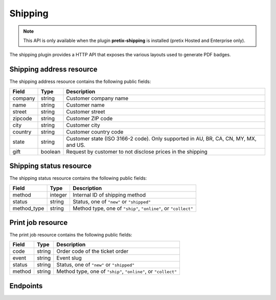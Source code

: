 Shipping
========

.. note:: This API is only available when the plugin **pretix-shipping** is installed (pretix Hosted and Enterprise only).

The shipping plugin provides a HTTP API that exposes the various layouts used to generate PDF badges.

Shipping address resource
-------------------------

The shipping address resource contains the following public fields:

.. rst-class:: rest-resource-table

===================================== ========================== =======================================================
Field                                 Type                       Description
===================================== ========================== =======================================================
company                               string                     Customer company name
name                                  string                     Customer name
street                                string                     Customer street
zipcode                               string                     Customer ZIP code
city                                  string                     Customer city
country                               string                     Customer country code
state                                 string                     Customer state (ISO 3166-2 code). Only supported in
                                                                 AU, BR, CA, CN, MY, MX, and US.
gift                                  boolean                    Request by customer to not disclose prices in the shipping
===================================== ========================== =======================================================

Shipping status resource
------------------------

The shipping status resource contains the following public fields:

.. rst-class:: rest-resource-table

===================================== ========================== =======================================================
Field                                 Type                       Description
===================================== ========================== =======================================================
method                                integer                    Internal ID of shipping method
status                                string                     Status, one of ``"new"`` or ``"shipped"``
method_type                           string                     Method type, one of ``"ship"``, ``"online"``, or ``"collect"``
===================================== ========================== =======================================================

Print job resource
------------------

The print job resource contains the following public fields:

.. rst-class:: rest-resource-table

===================================== ========================== =======================================================
Field                                 Type                       Description
===================================== ========================== =======================================================
code                                  string                     Order code of the ticket order
event                                 string                     Event slug
status                                string                     Status, one of ``"new"`` or ``"shipped"``
method                                string                     Method type, one of ``"ship"``, ``"online"``, or ``"collect"``
===================================== ========================== =======================================================

Endpoints
---------

.. http:get:: /api/v1/organizers/(organizer)/events/(event)/orders/(code)/shippingaddress/

   Returns the shipping address of an order

   **Example request**:

   .. sourcecode:: http

      GET /api/v1/organizers/bigevents/events/democon/orders/ABC12/shippingaddress/ HTTP/1.1
      Host: pretix.eu
      Accept: application/json, text/javascript

   **Example response**:

   .. sourcecode:: http

      HTTP/1.1 200 OK
      Vary: Accept
      Content-Type: text/javascript

      {
        "company": "ACME Corp",
        "name": "John Doe",
        "street": "Sesame Street 12\nAp. 5",
        "zipcode": "12345",
        "city": "Berlin",
        "country": "DE",
        "state": "",
        "gift": false
      }

   :param organizer: The ``slug`` field of a valid organizer
   :param event: The ``slug`` field of a valid event
   :param order: The ``code`` field of a valid order
   :statuscode 200: no error
   :statuscode 401: Authentication failure
   :statuscode 403: The requested organizer does not exist **or** you have no permission to view it.
   :statuscode 404: The order does not exist or no shipping address is attached.


.. http:get:: /api/v1/organizers/(organizer)/events/(event)/orders/(code)/shippingaddress/

   Returns the shipping status of an order

   **Example request**:

   .. sourcecode:: http

      GET /api/v1/organizers/bigevents/events/democon/orders/ABC12/shippingstatus/ HTTP/1.1
      Host: pretix.eu
      Accept: application/json, text/javascript

   **Example response**:

   .. sourcecode:: http

      HTTP/1.1 200 OK
      Vary: Accept
      Content-Type: text/javascript

      {
        "method": 23,
        "method_type": "ship",
        "status": "new"
      }

   :param organizer: The ``slug`` field of a valid organizer
   :param event: The ``slug`` field of a valid event
   :param order: The ``code`` field of a valid order
   :statuscode 200: no error
   :statuscode 401: Authentication failure
   :statuscode 403: The requested organizer does not exist **or** you have no permission to view it.
   :statuscode 404: The order does not exist or no shipping address is attached.

.. http:get:: /api/v1/organizers/(organizer)/printjobs/

   Returns a list of ticket orders, only useful with some query filters

   **Example request**:

   .. sourcecode:: http

      GET /api/v1/organizers/bigevents/printjobs/?method=ship&status=new HTTP/1.1
      Host: pretix.eu
      Accept: application/json, text/javascript

   **Example response**:

   .. sourcecode:: http

      HTTP/1.1 200 OK
      Vary: Accept
      Content-Type: text/javascript

      {
        "count": 1,
        "next": null,
        "previous": null,
        "results": [
          {
            "event": "democon",
            "order": "ABC12",
            "method": "ship",
            "status": "new"
          }
        ]
      }

   :query string method: Filter by response field ``method`` (can be passed multiple times)
   :query string status: Filter by response field ``status``
   :query string event: Filter by response field ``event``
   :param organizer: The ``slug`` field of a valid organizer
   :param event: The ``slug`` field of a valid event
   :statuscode 200: no error
   :statuscode 401: Authentication failure
   :statuscode 403: The requested organizer does not exist **or** you have no permission to view it.

.. http:get:: /api/v1/organizers/(organizer)/printjobs/poll/

   Returns the PDF file for the next job to print.

   **Example request**:

   .. sourcecode:: http

      GET /api/v1/organizers/bigevents/printjobs/poll/?method=ship&status=new HTTP/1.1
      Host: pretix.eu
      Accept: application/json, text/javascript

   **Example response**:

   .. sourcecode:: http

      HTTP/1.1 200 OK
      Vary: Accept
      Content-Type: application/pdf
      X-Pretix-Order-Code: ABC12

      ...

   :query string method: Filter by response field ``method`` (can be passed multiple times)
   :query string status: Filter by response field ``status``
   :query string event: Filter by response field ``event``
   :param organizer: The ``slug`` field of a valid organizer
   :param event: The ``slug`` field of a valid event
   :statuscode 200: no error
   :statuscode 401: Authentication failure
   :statuscode 403: The requested organizer does not exist **or** you have no permission to view it.

.. http:post:: /api/v1/organizers/(organizer)/printjobs/(order)/ack/

   Change an order's status to "shipped".

   **Example request**:

   .. sourcecode:: http

      POST /api/v1/organizers/bigevents/printjobs/ABC12/ack/ HTTP/1.1
      Host: pretix.eu
      Accept: application/json, text/javascript

   **Example response**:

   .. sourcecode:: http

      HTTP/1.1 204 No Content
      Vary: Accept

   :param organizer: The ``slug`` field of a valid organizer
   :param event: The ``slug`` field of a valid event
   :param order: The ``code`` field of a valid order
   :statuscode 200: no error
   :statuscode 401: Authentication failure
   :statuscode 403: The requested organizer does not exist **or** you have no permission to view it.
   :statuscode 404: The order does not exist.
